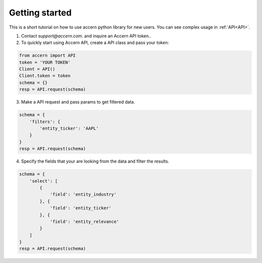.. _start:

===============
Getting started
===============

This is a short tutorial on how to use accern python library for new users. You
can see complex usage in :ref:`API<API>`.

1. Contact `support@accern.com`. and inquire an Accern API token..

2. To quickly start using Accern API, create a API class and pass your token:

.. code-block:: python

    from accern import API
    token = 'YOUR TOKEN'
    Client = API()
    Client.token = token
    schema = {}
    resp = API.request(schema)

3. Make a API request and pass params to get filtered data.

.. code-block:: python

    schema = {
        'filters': {
            'entity_ticker': 'AAPL'
        }
    }
    resp = API.request(schema)

4. Specify the fields that your are looking from the data and filter the results.

.. code-block:: python

    schema = {
        'select': [
            {
                'field': 'entity_industry'
            }, {
                'field': 'entity_ticker'
            }, {
                'field': 'entity_relevance'
            }
        ]
    }
    resp = API.request(schema)
